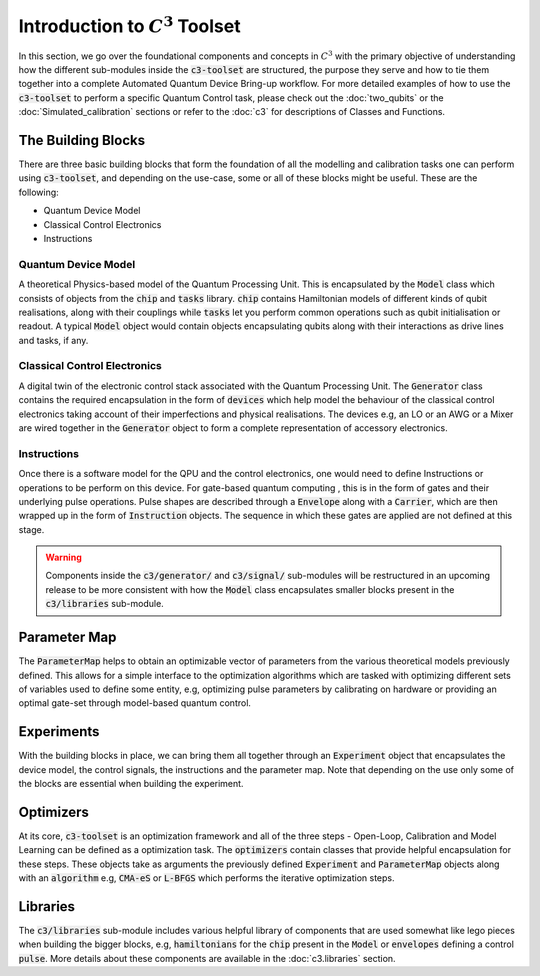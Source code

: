 Introduction to :math:`C^3` Toolset
====================================

In this section, we go over the foundational components and concepts in :math:`C^3` with the 
primary objective of understanding how the different sub-modules inside the :code:`c3-toolset`
are structured, the purpose they serve and how to tie them together into a complete Automated
Quantum Device Bring-up workflow. For more detailed examples of how to use the :code:`c3-toolset`
to perform a specific Quantum Control task, please check out the :doc:`two_qubits` or the 
:doc:`Simulated_calibration` sections or refer to the :doc:`c3` for descriptions of 
Classes and Functions.


The Building Blocks
--------------------

There are three basic building blocks that form the foundation of all the modelling and calibration 
tasks one can perform using :code:`c3-toolset`, and depending on the use-case, some or all of these
blocks might be useful. These are the following:

- Quantum Device Model 
- Classical Control Electronics
- Instructions

Quantum Device Model
~~~~~~~~~~~~~~~~~~~~~

A theoretical Physics-based model of the Quantum Processing Unit. This is encapsulated by the 
:code:`Model` class which consists of objects from the :code:`chip` and :code:`tasks` library.
:code:`chip` contains Hamiltonian models of different kinds of qubit realisations, along with
their couplings while :code:`tasks` let you perform common operations such as qubit initialisation or
readout. A typical :code:`Model` object would contain objects encapsulating qubits along with their 
interactions as drive lines and tasks, if any.

Classical Control Electronics
~~~~~~~~~~~~~~~~~~~~~~~~~~~~~~
A digital twin of the electronic control stack associated with the Quantum Processing Unit. The
:code:`Generator` class contains the required encapsulation in the form of :code:`devices` which
help model the behaviour of the classical control electronics taking account of their imperfections and 
physical realisations. The devices e.g, an LO or an AWG or a Mixer are wired together in the 
:code:`Generator` object to form a complete representation of accessory electronics.

Instructions
~~~~~~~~~~~~~~
Once there is a software model for the QPU and the control electronics, one would need to define 
Instructions or operations to be perform on this device. For gate-based quantum computing , this is 
in the form of gates and their underlying pulse operations. Pulse shapes are described through a 
:code:`Envelope` along with a :code:`Carrier`, which are then wrapped up in the form of :code:`Instruction` 
objects. The sequence in which these gates are applied are not defined at this stage.


.. warning::
    Components inside the :code:`c3/generator/` and :code:`c3/signal/` sub-modules will be restructured 
    in an upcoming release to be more consistent with how the :code:`Model` class encapsulates smaller 
    blocks present in the :code:`c3/libraries` sub-module.


Parameter Map
--------------

The :code:`ParameterMap` helps to obtain an optimizable vector of parameters from the various theoretical 
models previously defined. This allows for a simple interface to the optimization algorithms which are tasked
with optimizing different sets of variables used to define some entity, e.g, optimizing pulse parameters by 
calibrating on hardware or providing an optimal gate-set through model-based quantum control.

Experiments
-------------

With the building blocks in place, we can bring them all together through an :code:`Experiment` object that
encapsulates the device model, the control signals, the instructions and the parameter map. Note that depending on
the use only some of the blocks are essential when building the experiment.

Optimizers
-----------

At its core, :code:`c3-toolset` is an optimization framework and all of the three steps - Open-Loop, Calibration and 
Model Learning can be defined as a optimization task. The :code:`optimizers` contain classes that provide 
helpful encapsulation for these steps. These objects take as arguments the previously defined :code:`Experiment` and 
:code:`ParameterMap` objects along with an :code:`algorithm` e.g, :code:`CMA-eS` or :code:`L-BFGS` which performs 
the iterative optimization steps.

Libraries
----------

The :code:`c3/libraries` sub-module includes various helpful library of components that are used somewhat like lego
pieces when building the bigger blocks, e.g, :code:`hamiltonians` for the :code:`chip` present in the :code:`Model`
or :code:`envelopes` defining a control :code:`pulse`. More details about these components are available in the
:doc:`c3.libraries` section.
